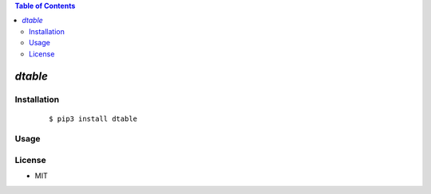 .. contents:: Table of Contents
   :depth: 5


*dtable*
------------



Installation
============

    ::
    
        $ pip3 install dtable

Usage
=====
    
    ::
        

        

License
=======

- MIT
